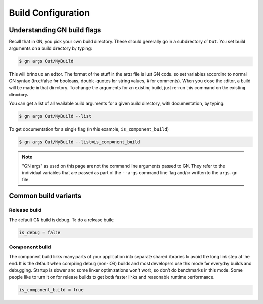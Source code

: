 .. _stp-build-configuration:

Build Configuration
*******************

Understanding GN build flags
============================

Recall that in GN, you pick your own build directory. These should generally go in a subdirectory of ``Out``. You set build arguments on a build directory by typing:

.. code-block:: console

   $ gn args Out/MyBuild

This will bring up an editor. The format of the stuff in the args file is just GN code, so set variables according to normal GN syntax (true/false for booleans, double-quotes for string values, # for comments). When you close the editor, a build will be made in that directory. To change the arguments for an existing build, just re-run this command on the existing directory.

You can get a list of all available build arguments for a given build directory, with documentation, by typing:

.. code-block:: console

   $ gn args Out/MyBuild --list

To get documentation for a single flag (in this example, ``is_component_build``):

.. code-block:: console

   $ gn args Out/MyBuild --list=is_component_build

.. note:: "GN args" as used on this page are not the command line arguments passed to GN. They refer to the individual variables that are passed as part of the ``--args`` command line flag and/or written to the ``args.gn`` file.

Common build variants
=====================

Release build
-------------

The default GN build is debug. To do a release build:

.. code-block:: js

   is_debug = false

Component build
---------------

The component build links many parts of your application into separate shared libraries to avoid the long link step at the end. It is the default when compiling debug (non-iOS) builds and most developers use this mode for everyday builds and debugging. Startup is slower and some linker optimizations won't work, so don't do benchmarks in this mode. Some people like to turn it on for release builds to get both faster links and reasonable runtime performance.

.. code-block:: js

   is_component_build = true
